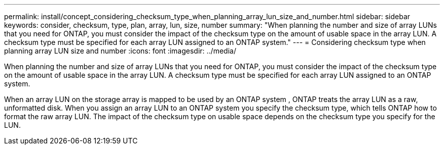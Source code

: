 ---
permalink: install/concept_considering_checksum_type_when_planning_array_lun_size_and_number.html
sidebar: sidebar
keywords: consider, checksum, type, plan, array, lun, size, number
summary: "When planning the number and size of array LUNs that you need for ONTAP, you must consider the impact of the checksum type on the amount of usable space in the array LUN. A checksum type must be specified for each array LUN assigned to an ONTAP system."
---
= Considering checksum type when planning array LUN size and number
:icons: font
:imagesdir: ../media/

[.lead]
When planning the number and size of array LUNs that you need for ONTAP, you must consider the impact of the checksum type on the amount of usable space in the array LUN. A checksum type must be specified for each array LUN assigned to an ONTAP system.

When an array LUN on the storage array is mapped to be used by an ONTAP system , ONTAP treats the array LUN as a raw, unformatted disk. When you assign an array LUN to an ONTAP system you specify the checksum type, which tells ONTAP how to format the raw array LUN. The impact of the checksum type on usable space depends on the checksum type you specify for the LUN.
